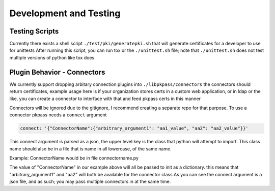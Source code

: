 Development and Testing
=======================

Testing Scripts
---------------
Currently there exists a shell script ``./test/pki/generatepki.sh`` that will generate certificates for a developer to use for unittests
After running this script, you can run tox or the ``./unittest.sh`` file; note that ``./unittest.sh`` does not test multiple versions of
python like tox does

Plugin Behavior - Connectors
----------------------------
We currently support dropping arbitary connection plugins into ``./libpkpass/connectors`` the connectors should return
certificates, example usage here is if your organization stores certs in a custom web application, or in ldap or
the like, you can create a connector to interface with that and feed pkpass certs in this manner

Connectors will be ignored due to the gitignore, I recommend creating a separate repo for that purpose. To use
a connector pkpass needs a ``connect`` argument

.. code-block:: bash

    connect: '{"ConnectorName":{"arbitrary_argument1": "aa1_value", "aa2": "aa2_value"}}'

This connect argument is parsed as a json, the upper level key is the class that python will attempt to import.
This class name should also be in a file that is name in all lowercase, of the same name.

Example: ConnectorName would be in file connectorname.py

The value of "ConnectorName" in our example above will all be passed to init as a dictionary. 
this means that "arbitrary_argument1" and "aa2" will both be available for the connector class
As you can see the connect argument is a json file, and as such; you may pass multiple connectors in at the same time.
